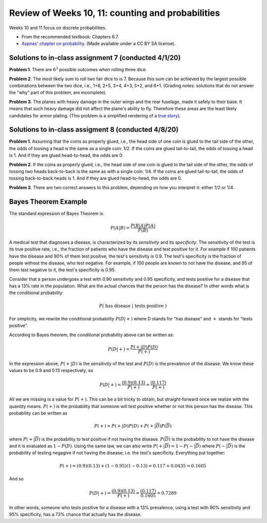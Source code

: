
Review of Weeks 10, 11: counting and probabilities
===================================================

Weeks 10 and 11 focus on discrete probabilities.


* From the recommended textbook: Chapters 6.7.

* `Aspnes' chapter on probability <https://github.com/lgreco/cdp/blob/master/source/COMP163/OER/Aspnes-probability.pdf>`_. (Made available under a CC BY SA license).

Solutions to in-class assignment 7 (conducted 4/1/20)
+++++++++++++++++++++++++++++++++++++++++++++++++++++

**Problem 1**. There are :math:`6^3` possible outcomes when rolling three dice.

**Problem 2**. The most likely sum to roll two fair dice to is 7. Because this sum can be achieved by the largest possible combinations between the two dice, i.e., 1+6, 2+5, 3+4, 4+3, 5+2, and 6+1. (Grading notes: solutions that do not answer the "why" part of this problem, are incomplete).

**Problem 3**. The planes with heavy damage in the outer wings and the rear fuselage, made it safely to their base. It means that such heavy damage did not affect the plane's ability to fly. Therefore these areas are the least likely candidates for armor plating. (This problem is a simplified rendering of a `true story <https://www.motherjones.com/kevin-drum/2010/09/counterintuitive-world/>`__).

Solutions to in-class assigment 8 (conducted 4/8/20)
++++++++++++++++++++++++++++++++++++++++++++++++++++

**Problem 1**. Assuming that the coins as properly glued, i.e., the head side of one coin is glued to the tail side of the other, the odds of tossing a head is the same as a single coin: 1/2. If the coins are glued tail-to-tail, the odds of tossing a head is 1. And if they are glued head-to-head, the odds are 0.

**Problem 2**. If the coins as properly glued, i.e., the head side of one coin is glued to the tail side of the other, the odds of tossing two heads back-to-back is the same as with a single coin: 1/4. If the coins are glued tail-to-tail, the odds of tossing back-to-back heads is 1. And if they are glued head-to-head, the odds are 0.

**Problem 3**. There are two correct answers to this problem, depending on how you interpret it: either 1/2 or 1/4.

Bayes Theorem Example
+++++++++++++++++++++

The standard expression of Bayes Theorem is:


.. math::

 P(A|B) = \frac{P(B|A)P(A)}{P(B)}

A medical test that diagnoses a disease, is characterized by its *sensitivity* and its *specificity*. The sensitivity of the test is its true positive rate, i.e., the fraction of patients who have the disease and test positive for it. For example if 100 patients have the disease and 90% of them test positive, the test's sensitivity is 0.9. The test's specificity is the fraction of people without the disease, who test negative. For example, if 100 people are known to not have the disease, and 95 of them test negative to it, the test's specificity is 0.95.

Consider that a person undergoes a test with 0.90 sensitivity and 0.95 specificity, and tests positive for a disease that has a 13% rate in the population. What are the actual chances that the person has the disease? In other words what is the conditional probability:


.. math::

 P(\ \text{has disease}\ |\ \text{tests positive}\ )
 
For simplicity, we rewrite the conditional probability :math:`P(D|+)` where D stands for "has disease" and :math:`+` stands for "tests positive". 

According to Bayes theorem, the conditional probability above can be written as:


.. math::

 P(D|+) = \frac{P(+|D)P(D)}{P(+)}
 
In the expression above, :math:`P(+|D)` is the sensitivity of the test and :math:`P(D)` is the prevalence of the disease. We know these values to be 0.9 and 0.13 respectively, so

.. math::

 P(D|+) = \frac{(0.9)(0.13)}{P(+)} = \frac{(0.117)}{P(+)}

All we are missing is a value for :math:`P(+)`. This can be a bit tricky to obtain, but straight-forward once we realize with the quantity means. :math:`P(+)` is the probability that someone will test positive whether or not this person has the disease. This probability can be written as 

.. math::

 P(+) = P(+|D)P(D) + P(+|\overline{D})P(\overline{D})
 
where :math:`P(+|\overline{D})` is the probability to test positive if not having the disease. 
:math:`P(\overline{D})` is the probability to not have the disease and it is evaluated as :math:`1- P(D)`. Using the same law, we can also write :math:`P(+|\overline{D})=1-P(-|\overline{D})` where :math:`P(-|\overline{D})` is the probability of testing negagive if not having the disease; i.e. the test's specificity. Everything put together:

.. math::

 P(+) = (0.9)(0.13) + (1-0.95)(1-0.13) = 0.117 + 0.0435 = 0.1605

And so

.. math::

 P(D|+) = \frac{(0.9)(0.13)}{P(+)} = \frac{(0.117)}{0.1605} = 0.7289

In other words, someone who tests positive for a disease with a 13% prevalence, using a test with 90% sensitivity and 95% specificity, has a 73% chance that actually has the disease.

